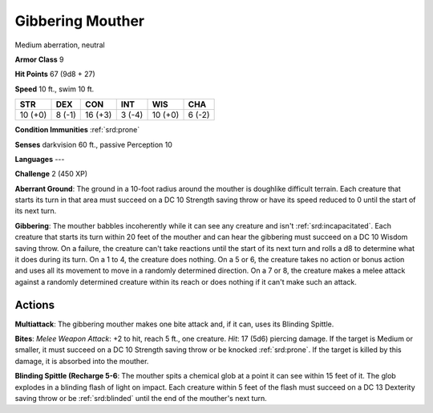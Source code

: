 
.. _srd:gibbering-mouther:

Gibbering Mouther
-----------------

Medium aberration, neutral

**Armor Class** 9

**Hit Points** 67 (9d8 + 27)

**Speed** 10 ft., swim 10 ft.

+-----------+----------+-----------+----------+-----------+----------+
| STR       | DEX      | CON       | INT      | WIS       | CHA      |
+===========+==========+===========+==========+===========+==========+
| 10 (+0)   | 8 (-1)   | 16 (+3)   | 3 (-4)   | 10 (+0)   | 6 (-2)   |
+-----------+----------+-----------+----------+-----------+----------+

**Condition Immunities** :ref:`srd:prone`

**Senses** darkvision 60 ft., passive Perception 10

**Languages** ---

**Challenge** 2 (450 XP)

**Aberrant Ground**: The ground in a 10-foot radius around the mouther
is doughlike difficult terrain. Each creature that starts its turn in
that area must succeed on a DC 10 Strength saving throw or have its
speed reduced to 0 until the start of its next turn.

**Gibbering**: The
mouther babbles incoherently while it can see any creature and isn't
:ref:`srd:incapacitated`. Each creature that starts its turn within 20 feet of the
mouther and can hear the gibbering must succeed on a DC 10 Wisdom saving
throw. On a failure, the creature can't take reactions until the start
of its next turn and rolls a d8 to determine what it does during its
turn. On a 1 to 4, the creature does nothing. On a 5 or 6, the creature
takes no action or bonus action and uses all its movement to move in a
randomly determined direction. On a 7 or 8, the creature makes a melee
attack against a randomly determined creature within its reach or does
nothing if it can't make such an attack.

Actions
~~~~~~~~~~~~~~~~~~~~~~~~~~~~~~~~~

**Multiattack**: The gibbering mouther makes one bite attack and, if it
can, uses its Blinding Spittle.

**Bites**: *Melee Weapon Attack*: +2 to
hit, reach 5 ft., one creature. *Hit*: 17 (5d6) piercing damage. If the
target is Medium or smaller, it must succeed on a DC 10 Strength saving
throw or be knocked :ref:`srd:prone`. If the target is killed by this damage, it is
absorbed into the mouther.

**Blinding Spittle (Recharge 5-6**: The
mouther spits a chemical glob at a point it can see within 15 feet of
it. The glob explodes in a blinding flash of light on impact. Each
creature within 5 feet of the flash must succeed on a DC 13 Dexterity
saving throw or be :ref:`srd:blinded` until the end of the mouther's next turn.
